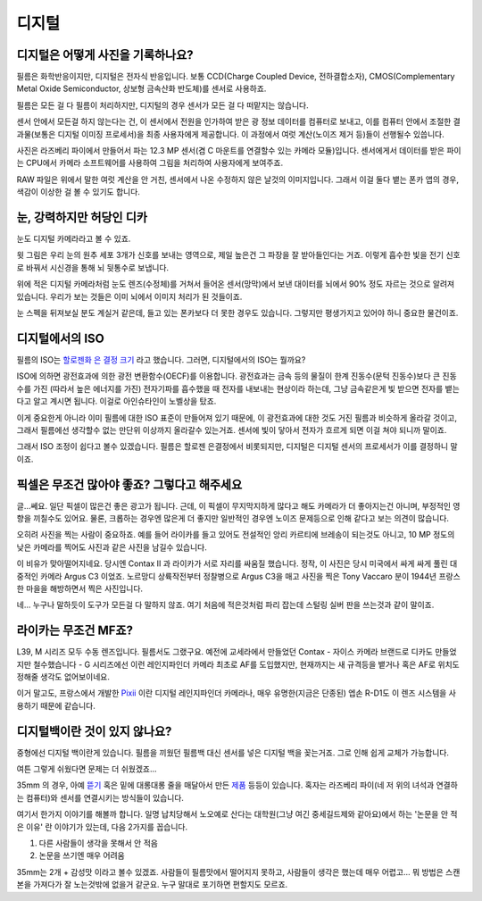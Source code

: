디지털
===================================

디지털은 어떻게 사진을 기록하나요?
-----------------------------------
필름은 화학반응이지만, 디지털은 전자식 반응입니다. 보통 CCD(Charge Coupled Device, 전하결합소자), CMOS(Complementary Metal Oxide Semiconductor, 상보형 금속산화 반도체)를 센서로 사용하죠.

필름은 모든 걸 다 필름이 처리하지만, 디지털의 경우 센서가 모든 걸 다 떠맡지는 않습니다.

.. image:: images/rpicmount.jpg
 :width: 600

센서 안에서 모든걸 하지 않는다는 건, 이 센서에서 전원을 인가하여 받은 광 정보 데이터를 컴퓨터로 보내고, 이를 컴퓨터 안에서 조절한 결과물(보통은 디지털 이미징 프로세서)을 최종 사용자에게 제공합니다. 이 과정에서 여럿 계산(노이즈 제거 등)들이 선행될수 있씁니다.

사진은 라즈베리 파이에서 만들어서 파는 12.3 MP 센서(겸 C 마운트를 연결할수 있는 카메라 모듈)입니다. 센서에게서 데이터를 받은 파이는 CPU에서 카메라 소프트웨어를 사용하여 그림을 처리하여 사용자에게 보여주죠.

RAW 파일은 위에서 말한 여럿 계산을 안 거친, 센서에서 나온 수정하지 않은 날것의 이미지입니다. 그래서 이걸 둘다 뱉는 폰카 앱의 경우, 색감이 이상한 걸 볼 수 있기도 합니다.

눈, 강력하지만 허당인 디카
----------------------------
눈도 디지털 카메라라고 볼 수 있죠.

.. image:: images/eye_spectrum.jpg
 :width: 600

윗 그림은 우리 눈의 원추 세포 3개가 신호를 보내는 영역으로, 제일 높은건 그 파장을 잘 받아들인다는 거죠. 이렇게 흡수한 빛을 전기 신호로 바꿔서 시신경을 통해 뇌 뒷통수로 보냅니다.

위에 적은 디지털 카메라처럼 눈도 렌즈(수정체)를 거쳐서 들어온 센서(망막)에서 보낸 대이터를 뇌에서 90% 정도 자르는 것으로 알려져 있습니다. 우리가 보는 것들은 이미 뇌에서 이미지 처리가 된 것들이죠.

눈 스펙을 뒤져보실 분도 계실거 같은데, 들고 있는 폰카보다 더 못한 경우도 있습니다. 그렇지만 평생가지고 있어야 하니 중요한 물건이죠.

디지털에서의 ISO
----------------------------
필름의 ISO는 `할로젠화 은 결정 크기 <hhttps://photo-technic-tmi.readthedocs.io/ko/latest/%ED%95%84%EB%A6%84.html#iso>`_ 라고 했습니다. 그러면, 디지털에서의 ISO는 뭘까요?

ISO에 의하면 광전효과에 의한 광전 변환함수(OECF)를 이용합니다. 광전효과는 금속 등의 물질이 한계 진동수(문턱 진동수)보다 큰 진동수를 가진 (따라서 높은 에너지를 가진) 전자기파를 흡수했을 때 전자를 내보내는 현상이라 하는데, 그냥 금속같은게 빛 받으면 전자를 뱉는다고 알고 계시면 됩니다. 이걸로 아인슈타인이 노벨상을 탔죠.

이게 중요한게 아니라 이미 필름에 대한 ISO 표준이 만들어져 있기 때문에, 이 광전효과에 대한 것도 거진 필름과 비슷하게 올라갈 것이고, 그래서 필름에선 생각할수 없는 만단위 이상까지 올라갈수 있는거죠. 센서에 빛이 닿아서 전자가 흐르게 되면 이걸 쳐야 되니까 말이죠.

그래서 ISO 조정이 쉽다고 볼수 있겠습니다. 필름은 할로젠 은결정에서 비롯되지만, 디지털은 디지털 센서의 프로세서가 이를 결정하니 말이죠.

픽셀은 무조건 많아야 좋죠? 그렇다고 해주세요
---------------------------------------------
글...쎄요. 일단 픽셀이 많은건 좋은 광고가 됩니다. 근데, 이 픽셀이 무지막지하게 많다고 해도 카메라가 더 좋아지는건 아니며, 부정적인 영향을 끼칠수도 있어요. 물론, 크롭하는 경우엔 많은게 더 좋지만 일반적인 경우엔 노이즈 문제등으로 인해 같다고 보는 의견이 많습니다.

.. image:: images/KissOfLiberation.jpg
 :width: 600

오히려 사진을 찍는 사람이 중요하죠. 예를 들어 라이카를 들고 있어도 전설적인 앙리 카르티에 브레송이 되는것도 아니고, 10 MP 정도의 낮은 카메라를 찍어도 사진과 같은 사진을 남길수 있습니다. 

이 비유가 맞아떨어지네요. 당시엔 Contax II 과 라이카가 서로 자리를 싸움질 했습니다. 정작, 이 사진은 당시 미국에서 싸게 싸게 풀린 대중적인 카메라 Argus C3 이었죠. 노르망디 상륙작전부터 정찰병으로 Argus C3을 매고 사진을 찍은 Tony Vaccaro 분이 1944년 프랑스 한 마을을 해방하면서 찍은 사진입니다.

네... 누구나 말하듯이 도구가 모든걸 다 말하지 않죠. 여기 처음에 적은것처럼 파리 잡는데 스털링 실버 판을 쓰는것과 같이 말이죠.


라이카는 무조건 MF죠?
-----------------------------------
L39, M 시리즈 모두 수동 렌즈입니다. 필름서도 그랬구요. 예전에 교세라에서 만들었던 Contax - 자이스 카메라 브랜드로 디카도 만들었지만 철수했습니다 - G 시리즈에선 이런 레인지파인더 카메라 최초로 AF를 도입했지만, 현재까지는 새 규격등을 뱉거나 혹은 AF로 위치도 정해줄 생각도 없어보이네요.

이거 말고도, 프랑스에서 개발한 `Pixii <https://www.pixii.fr>`_ 이란 디지털 레인지파인더 카메라나, 매우 유명한(지금은 단종된) 엡손 R-D1도 이 렌즈 시스템을 사용하기 때문에 같습니다.

디지털백이란 것이 있지 않나요?
-----------------------------------------
중형에선 디지털 백이란게 있습니다. 필름을 끼웠던 필름백 대신 센서를 넣은 디지털 백을 꽂는거죠. 그로 인해 쉽게 교체가 가능합니다.

여튼 그렇게 쉬웠다면 문제는 더 쉬웠겠죠...

35mm 의 경우, 아예 `뜯기 <https://www.reddit.com/r/3Dprinting/comments/14ch2fv/i_really_wanted_a_digital_rangefinder_so_i_spent/#lightbox>`_ 혹은 밑에 대롱대롱 줄을 매달아서 만든 `제품 <https://imback.eu/home/>`_ 등등이 있습니다. 혹자는 라즈베리 파이(네 저 위의 녀석과 연결하는 컴퓨터)와 센서를 연결시키는 방식들이 있습니다.

여기서 한가지 이야기를 해볼까 합니다. 일명 납치당해서 노오예로 산다는 대학원(그냥 여긴 중세길드제와 같아요)에서 하는 '논문을 안 적은 이유' 란 이야기가 있는데, 다음 2가지를 꼽습니다.

#. 다른 사람들이 생각을 못해서 안 적음
#. 논문을 쓰기엔 매우 어려움

35mm는 2개 + 감성맛 이라고 볼수 있겠죠. 사람들이 필름맛에서 떨어지지 못하고, 사람들이 생각은 했는데 매우 어렵고... 뭐 방법은 스캔본을 가져다가 잘 노는것밖에 없을거 같군요. 누구 말대로 포기하면 편할지도 모르죠.